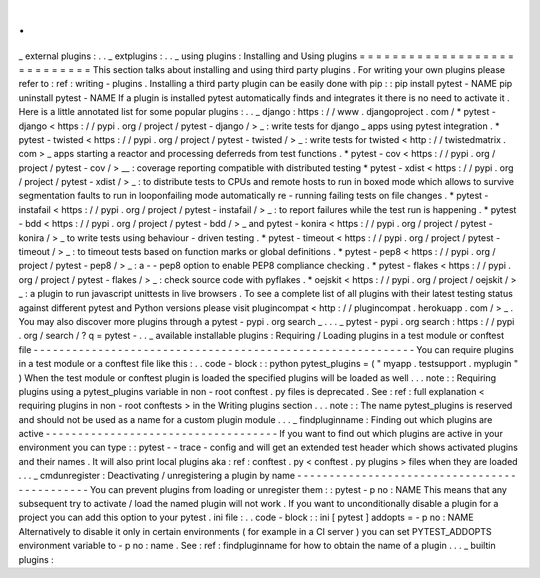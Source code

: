 .
.
_
external
plugins
:
.
.
_
extplugins
:
.
.
_
using
plugins
:
Installing
and
Using
plugins
=
=
=
=
=
=
=
=
=
=
=
=
=
=
=
=
=
=
=
=
=
=
=
=
=
=
=
=
This
section
talks
about
installing
and
using
third
party
plugins
.
For
writing
your
own
plugins
please
refer
to
:
ref
:
writing
-
plugins
.
Installing
a
third
party
plugin
can
be
easily
done
with
pip
:
:
pip
install
pytest
-
NAME
pip
uninstall
pytest
-
NAME
If
a
plugin
is
installed
pytest
automatically
finds
and
integrates
it
there
is
no
need
to
activate
it
.
Here
is
a
little
annotated
list
for
some
popular
plugins
:
.
.
_
django
:
https
:
/
/
www
.
djangoproject
.
com
/
*
pytest
-
django
<
https
:
/
/
pypi
.
org
/
project
/
pytest
-
django
/
>
_
:
write
tests
for
django
_
apps
using
pytest
integration
.
*
pytest
-
twisted
<
https
:
/
/
pypi
.
org
/
project
/
pytest
-
twisted
/
>
_
:
write
tests
for
twisted
<
http
:
/
/
twistedmatrix
.
com
>
_
apps
starting
a
reactor
and
processing
deferreds
from
test
functions
.
*
pytest
-
cov
<
https
:
/
/
pypi
.
org
/
project
/
pytest
-
cov
/
>
__
:
coverage
reporting
compatible
with
distributed
testing
*
pytest
-
xdist
<
https
:
/
/
pypi
.
org
/
project
/
pytest
-
xdist
/
>
_
:
to
distribute
tests
to
CPUs
and
remote
hosts
to
run
in
boxed
mode
which
allows
to
survive
segmentation
faults
to
run
in
looponfailing
mode
automatically
re
-
running
failing
tests
on
file
changes
.
*
pytest
-
instafail
<
https
:
/
/
pypi
.
org
/
project
/
pytest
-
instafail
/
>
_
:
to
report
failures
while
the
test
run
is
happening
.
*
pytest
-
bdd
<
https
:
/
/
pypi
.
org
/
project
/
pytest
-
bdd
/
>
_
and
pytest
-
konira
<
https
:
/
/
pypi
.
org
/
project
/
pytest
-
konira
/
>
_
to
write
tests
using
behaviour
-
driven
testing
.
*
pytest
-
timeout
<
https
:
/
/
pypi
.
org
/
project
/
pytest
-
timeout
/
>
_
:
to
timeout
tests
based
on
function
marks
or
global
definitions
.
*
pytest
-
pep8
<
https
:
/
/
pypi
.
org
/
project
/
pytest
-
pep8
/
>
_
:
a
-
-
pep8
option
to
enable
PEP8
compliance
checking
.
*
pytest
-
flakes
<
https
:
/
/
pypi
.
org
/
project
/
pytest
-
flakes
/
>
_
:
check
source
code
with
pyflakes
.
*
oejskit
<
https
:
/
/
pypi
.
org
/
project
/
oejskit
/
>
_
:
a
plugin
to
run
javascript
unittests
in
live
browsers
.
To
see
a
complete
list
of
all
plugins
with
their
latest
testing
status
against
different
pytest
and
Python
versions
please
visit
plugincompat
<
http
:
/
/
plugincompat
.
herokuapp
.
com
/
>
_
.
You
may
also
discover
more
plugins
through
a
pytest
-
pypi
.
org
search
_
.
.
.
_
pytest
-
pypi
.
org
search
:
https
:
/
/
pypi
.
org
/
search
/
?
q
=
pytest
-
.
.
_
available
installable
plugins
:
Requiring
/
Loading
plugins
in
a
test
module
or
conftest
file
-
-
-
-
-
-
-
-
-
-
-
-
-
-
-
-
-
-
-
-
-
-
-
-
-
-
-
-
-
-
-
-
-
-
-
-
-
-
-
-
-
-
-
-
-
-
-
-
-
-
-
-
-
-
-
-
-
-
-
You
can
require
plugins
in
a
test
module
or
a
conftest
file
like
this
:
.
.
code
-
block
:
:
python
pytest_plugins
=
(
"
myapp
.
testsupport
.
myplugin
"
)
When
the
test
module
or
conftest
plugin
is
loaded
the
specified
plugins
will
be
loaded
as
well
.
.
.
note
:
:
Requiring
plugins
using
a
pytest_plugins
variable
in
non
-
root
conftest
.
py
files
is
deprecated
.
See
:
ref
:
full
explanation
<
requiring
plugins
in
non
-
root
conftests
>
in
the
Writing
plugins
section
.
.
.
note
:
:
The
name
pytest_plugins
is
reserved
and
should
not
be
used
as
a
name
for
a
custom
plugin
module
.
.
.
_
findpluginname
:
Finding
out
which
plugins
are
active
-
-
-
-
-
-
-
-
-
-
-
-
-
-
-
-
-
-
-
-
-
-
-
-
-
-
-
-
-
-
-
-
-
-
-
-
If
you
want
to
find
out
which
plugins
are
active
in
your
environment
you
can
type
:
:
pytest
-
-
trace
-
config
and
will
get
an
extended
test
header
which
shows
activated
plugins
and
their
names
.
It
will
also
print
local
plugins
aka
:
ref
:
conftest
.
py
<
conftest
.
py
plugins
>
files
when
they
are
loaded
.
.
.
_
cmdunregister
:
Deactivating
/
unregistering
a
plugin
by
name
-
-
-
-
-
-
-
-
-
-
-
-
-
-
-
-
-
-
-
-
-
-
-
-
-
-
-
-
-
-
-
-
-
-
-
-
-
-
-
-
-
-
-
-
-
You
can
prevent
plugins
from
loading
or
unregister
them
:
:
pytest
-
p
no
:
NAME
This
means
that
any
subsequent
try
to
activate
/
load
the
named
plugin
will
not
work
.
If
you
want
to
unconditionally
disable
a
plugin
for
a
project
you
can
add
this
option
to
your
pytest
.
ini
file
:
.
.
code
-
block
:
:
ini
[
pytest
]
addopts
=
-
p
no
:
NAME
Alternatively
to
disable
it
only
in
certain
environments
(
for
example
in
a
CI
server
)
you
can
set
PYTEST_ADDOPTS
environment
variable
to
-
p
no
:
name
.
See
:
ref
:
findpluginname
for
how
to
obtain
the
name
of
a
plugin
.
.
.
_
builtin
plugins
:
